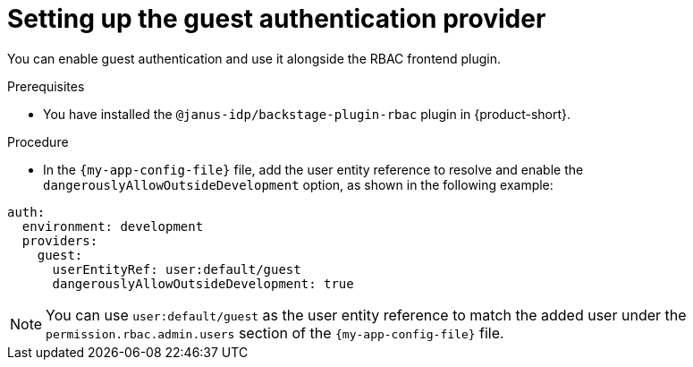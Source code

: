 [id="setting-up-the-guest-authentication-provider_{context}"]
= Setting up the guest authentication provider

You can enable guest authentication and use it alongside the RBAC frontend plugin.

.Prerequisites
* You have installed the `@janus-idp/backstage-plugin-rbac` plugin in {product-short}.

.Procedure

* In the `{my-app-config-file}` file, add the user entity reference to resolve and enable the `dangerouslyAllowOutsideDevelopment` option, as shown in the following example:

[source,yaml,subs="+attributes,+quotes"]
----
auth:
  environment: development
  providers:
    guest:
      userEntityRef: user:default/guest
      dangerouslyAllowOutsideDevelopment: true
----

[NOTE]
====
You can use `user:default/guest` as the user entity reference to match the added user under the `permission.rbac.admin.users` section of the `{my-app-config-file}` file.
====
